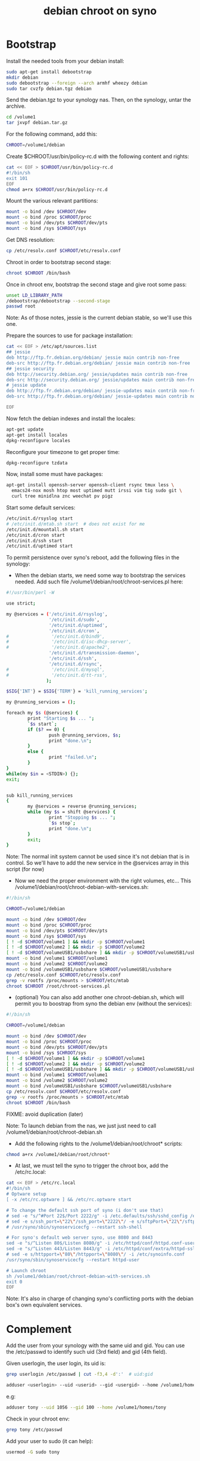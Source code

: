 #+title: debian chroot on syno
#+source: https://sites.google.com/a/courville.org/courville/home/synology-debian-chroot

* Bootstrap

Install the needed tools from your debian install:
#+begin_src sh
sudo apt-get install debootstrap
mkdir debian
sudo debootstrap --foreign --arch armhf wheezy debian
sudo tar cvzfp debian.tgz debian
#+end_src

Send the debian.tgz to your synology nas.
Then, on the synology, untar the archive.

#+begin_src sh
cd /volume1
tar jxvpf debian.tar.gz
#+end_src

For the following command, add this:
#+begin_src sh
CHROOT=/volume1/debian
#+end_src

Create $CHROOT/usr/bin/policy-rc.d with the following content and rights:
#+begin_src sh
cat << EOF > $CHROOT/usr/bin/policy-rc.d
#!/bin/sh
exit 101
EOF
chmod a+rx $CHROOT/usr/bin/policy-rc.d
#+end_src

Mount the various relevant partitions:

#+begin_src sh
mount -o bind /dev $CHROOT/dev
mount -o bind /proc $CHROOT/proc
mount -o bind /dev/pts $CHROOT/dev/pts
mount -o bind /sys $CHROOT/sys
#+end_src

Get DNS resolution:

#+begin_src sh
cp /etc/resolv.conf $CHROOT/etc/resolv.conf
#+end_src

Chroot in order to bootstrap second stage:

#+begin_src sh
chroot $CHROOT /bin/bash
#+end_src

Once in chroot env, bootstrap the second stage and give root some pass:
#+begin_src sh
unset LD_LIBRARY_PATH
/debootstrap/debootstrap --second-stage
passwd root
#+end_src

Note: As of those notes, jessie is the current debian stable, so we'll use this one.

Prepare the sources to use for package installation:
#+begin_src sh
cat << EOF > /etc/apt/sources.list
## jessie
deb http://ftp.fr.debian.org/debian/ jessie main contrib non-free
deb-src http://ftp.fr.debian.org/debian/ jessie main contrib non-free
## jessie security
deb http://security.debian.org/ jessie/updates main contrib non-free
deb-src http://security.debian.org/ jessie/updates main contrib non-free
# jessie update
deb http://ftp.fr.debian.org/debian/ jessie-updates main contrib non-free
deb-src http://ftp.fr.debian.org/debian/ jessie-updates main contrib non-free

EOF
#+end_src

Now fetch the debian indexes and install the locales:
#+begin_src sh
apt-get update
apt-get install locales
dpkg-reconfigure locales
#+end_src

Reconfigure your timezone to get proper time:
#+begin_src sh
dpkg-reconfigure tzdata
#+end_src

Now, install some must have packages:
#+begin_src sh
apt-get install openssh-server openssh-client rsync tmux less \
  emacs24-nox mosh htop most uptimed mutt irssi vim tig sudo git \
  curl tree minidlna znc weechat pv pigz
#+end_src

Start some default services:

#+begin_src sh
/etc/init.d/rsyslog start
# /etc/init.d/mtab.sh start  # does not exist for me
/etc/init.d/mountall.sh start
/etc/init.d/cron start
/etc/init.d/ssh start
/etc/init.d/uptimed start
#+end_src

To permit persistence over syno's reboot, add the following files in the synology:
- When the debian starts, we need some way to bootstrap the services
  needed. Add such file /volume1/debian/root/chroot-services.pl here:
#+begin_src sh
#!/usr/bin/perl -W

use strict;

my @services = ('/etc/init.d/rsyslog',
                '/etc/init.d/sudo',
                '/etc/init.d/uptimed',
                '/etc/init.d/cron',
#                '/etc/init.d/bind9',
#                '/etc/init.d/isc-dhcp-server',
#                '/etc/init.d/apache2',
                '/etc/init.d/transmission-daemon',
                '/etc/init.d/ssh',
                '/etc/init.d/rsync',
#                '/etc/init.d/mysql',
#                '/etc/init.d/tt-rss',
               );

$SIG{'INT'} = $SIG{'TERM'} = 'kill_running_services';

my @running_services = ();

foreach my $s (@services) {
        print "Starting $s ... ";
        `$s start`;
        if ($? == 0) {
                push @running_services, $s;
                print "done.\n";
        }
        else {
                print "failed.\n";
        }
}
while(my $in = <STDIN>) {};
exit;


sub kill_running_services
{
        my @services = reverse @running_services;
        while (my $s = shift @services) {
                print "Stopping $s ... ";
                `$s stop`;
                print "done.\n";
        }
        exit;
}
#+end_src
Note: The normal init system cannot be used since it's not debian that
is in control.  So we'll have to add the new service in the @services
array in this script (for now)

- Now we need the proper environment with the right volumes,
  etc... This /volume1/debian/root/chroot-debian-with-services.sh:
#+begin_src sh
#!/bin/sh

CHROOT=/volume1/debian

mount -o bind /dev $CHROOT/dev
mount -o bind /proc $CHROOT/proc
mount -o bind /dev/pts $CHROOT/dev/pts
mount -o bind /sys $CHROOT/sys
[ ! -d $CHROOT/volume1 ] && mkdir -p $CHROOT/volume1
[ ! -d $CHROOT/volume2 ] && mkdir -p $CHROOT/volume2
[ ! -d $CHROOT/volumeUSB1/usbshare ] && mkdir -p $CHROOT/volumeUSB1/usbshare
mount -o bind /volume1 $CHROOT/volume1
mount -o bind /volume2 $CHROOT/volume2
mount -o bind /volumeUSB1/usbshare $CHROOT/volumeUSB1/usbshare
cp /etc/resolv.conf $CHROOT/etc/resolv.conf
grep -v rootfs /proc/mounts > $CHROOT/etc/mtab
chroot $CHROOT /root/chroot-services.pl
#+end_src

- (optional) You can also add another one chroot-debian.sh, which will
  permit you to boostrap from syno the debian env (without the
  services):
#+begin_src sh
#!/bin/sh

CHROOT=/volume1/debian

mount -o bind /dev $CHROOT/dev
mount -o bind /proc $CHROOT/proc
mount -o bind /dev/pts $CHROOT/dev/pts
mount -o bind /sys $CHROOT/sys
[ ! -d $CHROOT/volume1 ] && mkdir -p $CHROOT/volume1
[ ! -d $CHROOT/volume2 ] && mkdir -p $CHROOT/volume2
[ ! -d $CHROOT/volumeUSB1/usbshare ] && mkdir -p $CHROOT/volumeUSB1/usbshare
mount -o bind /volume1 $CHROOT/volume1
mount -o bind /volume2 $CHROOT/volume2
mount -o bind /volumeUSB1/usbshare $CHROOT/volumeUSB1/usbshare
cp /etc/resolv.conf $CHROOT/etc/resolv.conf
grep -v rootfs /proc/mounts > $CHROOT/etc/mtab
chroot $CHROOT /bin/bash
#+end_src
FIXME: avoid duplication (later)

Note: To launch debian from the nas, we just just need to call
/volume1/debian/root/chroot-debian.sh

- Add the following rights to the /volume1/debian/root/chroot* scripts:
#+begin_src sh
chmod a+rx /volume1/debian/root/chroot*
#+end_src

- At last, we must tell the syno to trigger the chroot box, add the /etc/rc.local:
#+begin_src sh
cat << EOF > /etc/rc.local
#!/bin/sh
# Optware setup
[ -x /etc/rc.optware ] && /etc/rc.optware start

# To change the default ssh port of syno (i don't use that)
# sed -e "s/^#Port 22$/Port 2222/g" -i /etc.defaults/ssh/sshd_config /etc/ssh/sshd_config
# sed -e s/ssh_port=\"22\"/ssh_port=\"2222\"/ -e s/sftpPort=\"22\"/sftpPort=\"2222\"/ -e s/rsync_sshd_port=\"22\"/rsync_sshd_port=\"2222\"/ -i /etc/synoinfo.conf
# /usr/syno/sbin/synoservicecfg --restart ssh-shell

# For syno's default web server syno, use 8080 and 8443
sed -e "s/^Listen 80$/Listen 8080/g" -i /etc/httpd/conf/httpd.conf-user
sed -e "s/^Listen 443/Listen 8443/g" -i /etc/httpd/conf/extra/httpd-ssl.conf-user
# sed -e s/httpport=\"80\"/httpport=\"8080\"/ -i /etc/synoinfo.conf
/usr/syno/sbin/synoservicecfg --restart httpd-user

# Launch chroot
sh /volume1/debian/root/chroot-debian-with-services.sh
exit 0
EOF
#+end_src
Note: It's also in charge of changing syno's conflicting ports with
the debian box's own equivalent services.

* Complement

Add the user from your synology with the same uid and gid.
You can use the /etc/passwd to identify such uid (3rd field) and gid (4th field).

Given userlogin, the user login, its uid is:
#+begin_src sh
grep userlogin /etc/passwd | cut -f3,4 -d':'  # uid:gid
#+end_src

#+begin_src sh
adduser <userlogin> --uid <userid> --gid <usergid> --home /volume1/homes/<userlogin>
#+end_src

e.g:
#+begin_src sh
adduser tony --uid 1056 --gid 100 --home /volume1/homes/tony
#+end_src

Check in your chroot env:
#+begin_src sh
grep tony /etc/passwd
#+end_src

Add your user to sudo (it can help):
#+begin_src sh
usermod -G sudo tony
#+end_src

* video

#+begin_src sh
apt-get install minidlna
#+end_src

Edit the configuration file /etc/minidlna.conf and restart the service with the:
media_dir entry

Example:
media_dir=P,/path/to/pictures
media_dir=M,/path/to/musics
media_dir=V,/path/to/videos

Then start it:
#+begin_src sh
/etc/init.d/minidlna start
#+end_src

Note:
Add it to /root/chroot-services.pl

* znc

Install znc:
#+begin_src sh
sudo apt-get install znc
#+end_src

As a user, generate a default configuration:
#+begin_src sh
znc --makeconf
#+end_src
Answer the questions it asks.

Then start it as a user:
#+begin_src sh
znc
#+end_src

To make it start as a service, install the following file in /etc/init.d/:
#+begin_src sh
#!/bin/sh
### BEGIN INIT INFO
# Provides:          znc
# Required-Start:    $network $local_fs $remote_fs
# Required-Stop::
# Should-Start:
# Should-Stop:
# Default-Start:     2 3 4 5
# Default-Stop:      0 1 6
# Short-Description: Start znc at boot time
# Description:       Manage the znc daemon, an irc bouncer
### END INIT INFO

PIDFILE=/var/run/znc.pid
USER_SERVICE=tony

case "$1" in
  start|"")
    su -l $USER_SERVICE -c znc
    pidof znc > $PIDFILE
    ;;
  restart|reload|force-reload)
   echo "Error: argument '$1' not supported" >&2
   exit 3
   ;;
  status)
    [ -f $PIDFILE ] && echo "znc is running with pid `cat $PIDFILE`" || echo "znc not running."
    exit 0
    ;;
  stop)
    rm -f $PIDFILE
    pkill znc
    ;;
  *)
    echo "Usage: zncd [start|stop|status]" >&2
    exit 3
    ;;
esac
#+end_src

Then start it:
#+begin_src sh
/etc/init.d/zncd start
#+end_src

Note:
Add it to /root/chroot-services.pl

* Transmission

Install:
#+begin_src sh
sudo apt-get install transmission transmission-daemon transmission-cli transmission-remote-cli python-transmissionrpc
#+end_src

Adapt /etc/transmission-daemon/settings.json.
For example:
#+begin_src json
  ...
  "download-dir": "/volume1/transmission/downloads"
  ...
#+end_src

Then hot reload the service's configuration when ready:
#+begin_src sh
invoke-rc.d transmission-daemon reload
#+end_src

Note:
Add it to /root/chroot-services.pl

Add mediagroup (gid 65537 in syno nas):
#+begin_src sh
addgroup --gid 65537 mediagroup
addgroup debian-transmission mediagroup
chown -R debian-transmission:mediagroup /volume1/transmission/
chmod g+rwX -R /volume1/transmission/
#+end_src

Note:
Add <user> to the mediagroup.

* syncthing

From: http://apt.syncthing.net/
#+begin_src sh
# Add the release PGP keys:
curl -s https://syncthing.net/release-key.txt | sudo apt-key add -

# Add the "release" channel to your APT sources:
echo "deb http://apt.syncthing.net/ syncthing release" | sudo tee /etc/apt/sources.list.d/syncthing.list

# Update and install syncthing:
sudo apt-get update
sudo apt-get install syncthing#+end_src
#+end_src

Not done, yet.
Still needs to properly start syncthing as daemon.
http://docs.syncthing.net/users/autostart.html#using-systemd

* minidlna
#+begin_src sh
sudo apt-get install minidlna
#+end_src

Edit /etc/default/minidlna and change group:
#+begin_src sh
GROUP=mediagroup
#+end_src

Edit /etc/minidla.conf and add the media_dir lines according to your needs:
#+begin_src conf
media_dir=A,/some/path/to/audio
media_dir=V,/some/path/to/video
media_dir=P,/some/path/to/pictures
#+end_src

Make sure the volumes use the right group (here mediagroup)

#+begin_src sh
sudo chown -R user:group /some/path/to/{audio,video,pictures}
#+end_src

Restart:
#+begin_src sh
sudo /etc/init.d/minidlna restart
#+end_src

* DNS
...
